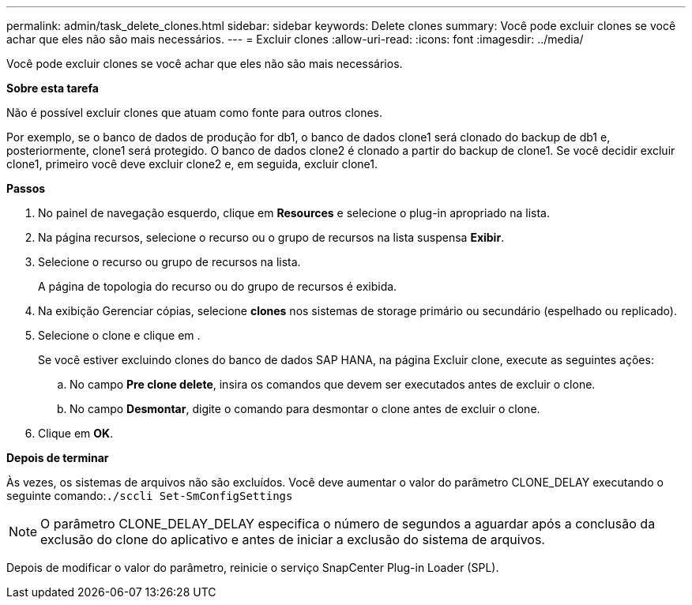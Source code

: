 ---
permalink: admin/task_delete_clones.html 
sidebar: sidebar 
keywords: Delete clones 
summary: Você pode excluir clones se você achar que eles não são mais necessários. 
---
= Excluir clones
:allow-uri-read: 
:icons: font
:imagesdir: ../media/


[role="lead"]
Você pode excluir clones se você achar que eles não são mais necessários.

*Sobre esta tarefa*

Não é possível excluir clones que atuam como fonte para outros clones.

Por exemplo, se o banco de dados de produção for db1, o banco de dados clone1 será clonado do backup de db1 e, posteriormente, clone1 será protegido. O banco de dados clone2 é clonado a partir do backup de clone1. Se você decidir excluir clone1, primeiro você deve excluir clone2 e, em seguida, excluir clone1.

*Passos*

. No painel de navegação esquerdo, clique em *Resources* e selecione o plug-in apropriado na lista.
. Na página recursos, selecione o recurso ou o grupo de recursos na lista suspensa *Exibir*.
. Selecione o recurso ou grupo de recursos na lista.
+
A página de topologia do recurso ou do grupo de recursos é exibida.

. Na exibição Gerenciar cópias, selecione *clones* nos sistemas de storage primário ou secundário (espelhado ou replicado).
. Selecione o clone e clique image:../media/delete_icon.gif[""]em .
+
Se você estiver excluindo clones do banco de dados SAP HANA, na página Excluir clone, execute as seguintes ações:

+
.. No campo *Pre clone delete*, insira os comandos que devem ser executados antes de excluir o clone.
.. No campo *Desmontar*, digite o comando para desmontar o clone antes de excluir o clone.


. Clique em *OK*.


*Depois de terminar*

Às vezes, os sistemas de arquivos não são excluídos. Você deve aumentar o valor do parâmetro CLONE_DELAY executando o seguinte comando:``./sccli Set-SmConfigSettings``


NOTE: O parâmetro CLONE_DELAY_DELAY especifica o número de segundos a aguardar após a conclusão da exclusão do clone do aplicativo e antes de iniciar a exclusão do sistema de arquivos.

Depois de modificar o valor do parâmetro, reinicie o serviço SnapCenter Plug-in Loader (SPL).
